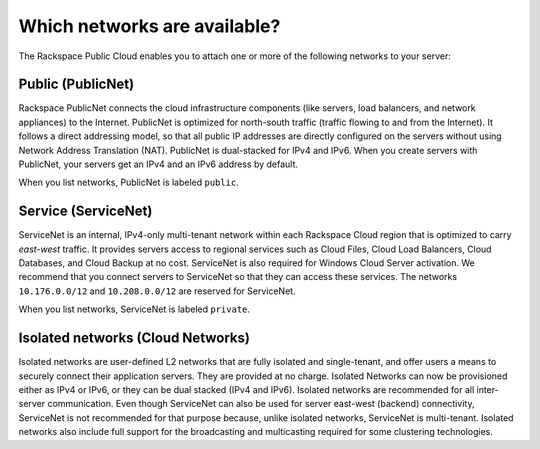 .. _cn-dg-overview-available:

=============================
Which networks are available?
=============================

The Rackspace Public Cloud enables you to attach one or more of the following networks to 
your server:

.. _cn-dg-overview-available-public:

Public (PublicNet)
~~~~~~~~~~~~~~~~~~

Rackspace PublicNet connects the cloud infrastructure components (like servers, load 
balancers, and network appliances) to the Internet. PublicNet is optimized for north-south 
traffic (traffic flowing to and from the Internet). It follows a direct addressing model, 
so that all public IP addresses are directly configured on the servers without using 
Network Address Translation (NAT). PublicNet is dual-stacked for IPv4 and IPv6. When you 
create servers with PublicNet, your servers get an IPv4 and an IPv6 address by default.

When you list networks, PublicNet is labeled ``public``.

.. _cn-dg-overview-available-service:

Service (ServiceNet)
~~~~~~~~~~~~~~~~~~~~

ServiceNet is an internal, IPv4-only multi-tenant network within each Rackspace Cloud 
region that is optimized to carry *east-west* traffic. It provides servers access to regional 
services such as Cloud Files, Cloud Load Balancers, Cloud Databases, and Cloud Backup at no 
cost. ServiceNet is also required for Windows Cloud Server activation. We recommend that 
you connect servers to ServiceNet so that they can access these services. The networks 
``10.176.0.0/12`` and ``10.208.0.0/12`` are reserved for ServiceNet.

When you list networks, ServiceNet is labeled ``private``.

.. _cn-dg-overview-available-isolated:

Isolated networks (Cloud Networks)
~~~~~~~~~~~~~~~~~~~~~~~~~~~~~~~~~~

Isolated networks are user-defined L2 networks that are fully isolated and single-tenant, 
and offer users a means to securely connect their application servers. They are provided 
at no charge. Isolated Networks can now be provisioned either as IPv4 or IPv6, or they can 
be dual stacked (IPv4 and IPv6). Isolated networks are recommended for all inter-server 
communication. Even though ServiceNet can also be used for server east-west (backend) 
connectivity, ServiceNet is not recommended for that purpose because, unlike isolated 
networks, ServiceNet is multi-tenant. Isolated networks also include full support for 
the broadcasting and multicasting required for some clustering technologies.
